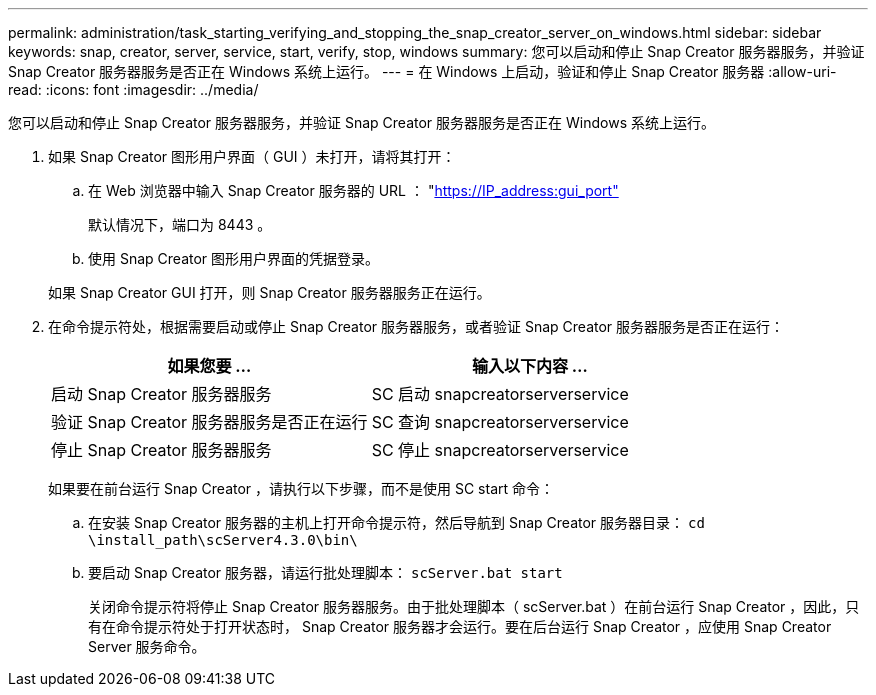 ---
permalink: administration/task_starting_verifying_and_stopping_the_snap_creator_server_on_windows.html 
sidebar: sidebar 
keywords: snap, creator, server, service, start, verify, stop, windows 
summary: 您可以启动和停止 Snap Creator 服务器服务，并验证 Snap Creator 服务器服务是否正在 Windows 系统上运行。 
---
= 在 Windows 上启动，验证和停止 Snap Creator 服务器
:allow-uri-read: 
:icons: font
:imagesdir: ../media/


[role="lead"]
您可以启动和停止 Snap Creator 服务器服务，并验证 Snap Creator 服务器服务是否正在 Windows 系统上运行。

. 如果 Snap Creator 图形用户界面（ GUI ）未打开，请将其打开：
+
.. 在 Web 浏览器中输入 Snap Creator 服务器的 URL ： "https://IP_address:gui_port"[]
+
默认情况下，端口为 8443 。

.. 使用 Snap Creator 图形用户界面的凭据登录。


+
如果 Snap Creator GUI 打开，则 Snap Creator 服务器服务正在运行。

. 在命令提示符处，根据需要启动或停止 Snap Creator 服务器服务，或者验证 Snap Creator 服务器服务是否正在运行：
+
|===
| 如果您要 ... | 输入以下内容 ... 


 a| 
启动 Snap Creator 服务器服务
 a| 
SC 启动 snapcreatorserverservice



 a| 
验证 Snap Creator 服务器服务是否正在运行
 a| 
SC 查询 snapcreatorserverservice



 a| 
停止 Snap Creator 服务器服务
 a| 
SC 停止 snapcreatorserverservice

|===
+
如果要在前台运行 Snap Creator ，请执行以下步骤，而不是使用 SC start 命令：

+
.. 在安装 Snap Creator 服务器的主机上打开命令提示符，然后导航到 Snap Creator 服务器目录： `cd \install_path\scServer4.3.0\bin\`
.. 要启动 Snap Creator 服务器，请运行批处理脚本： `scServer.bat start`
+
关闭命令提示符将停止 Snap Creator 服务器服务。由于批处理脚本（ scServer.bat ）在前台运行 Snap Creator ，因此，只有在命令提示符处于打开状态时， Snap Creator 服务器才会运行。要在后台运行 Snap Creator ，应使用 Snap Creator Server 服务命令。




